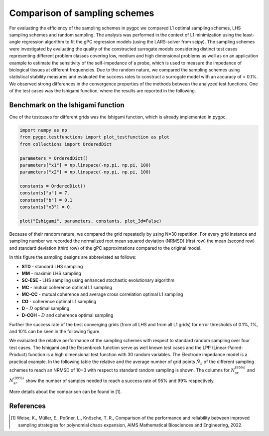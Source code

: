 .. only:: html

    .. note::
        :class: sphx-glr-download-link-note

        Click :ref:`here <sphx_glr_download_auto_sampling_plot_grid_comparison.py>`     to download the full example code
    .. rst-class:: sphx-glr-example-title

    .. _sphx_glr_auto_sampling_plot_grid_comparison.py:


Comparison of sampling schemes
==============================

For evaluating the efficiency of the sampling schemes in pygpc we
compared L1 optimal sampling schemes, LHS sampling schemes and random sampling. The analysis was
performed in the context of L1 minimization using the least-angle regression algorithm to fit the gPC
regression models (using the LARS-solver from scipy). The sampling schemes were investigated by evaluating the quality of
the constructed surrogate models considering distinct test cases representing different problem classes
covering low, medium and high dimensional problems as well as on
an application example to estimate the sensitivity of the self-impedance of a probe, which is used to
measure the impedance of biological tissues at different frequencies. Due to the random nature, we
compared the sampling schemes using statistical stability measures and evaluated the success rates
to construct a surrogate model with an accuracy of < 0.1\%. We observed strong differences in the
convergence properties of the methods between the analyzed test functions. One of the test cases was the Ishigami
function, where the results are reported in the following.

 .. image:: ../../../examples/images/Testfunctions_table.png
     :width: 550
     :align: center

Benchmark on the Ishigami function
^^^^^^^^^^^^^^^^^^^^^^^^^^^^^^^^^^

One of the testcases for different grids was the Ishigami function, which is already implemented in pygpc.


.. code-block:: default


    import numpy as np
    from pygpc.testfunctions import plot_testfunction as plot
    from collections import OrderedDict

    parameters = OrderedDict()
    parameters["x1"] = np.linspace(-np.pi, np.pi, 100)
    parameters["x2"] = np.linspace(-np.pi, np.pi, 100)

    constants = OrderedDict()
    constants["a"] = 7.
    constants["b"] = 0.1
    constants["x3"] = 0.

    plot("Ishigami", parameters, constants, plot_3d=False)




.. image:: /auto_sampling/images/sphx_glr_plot_grid_comparison_001.png
    :alt: Ishigami function
    :class: sphx-glr-single-img


.. rst-class:: sphx-glr-script-out

 Out:

 .. code-block:: none

    /data/hu_emueller/PycharmProjects/pygpc/pygpc/testfunctions/testfunctions.py:103: MatplotlibDeprecationWarning: shading='flat' when X and Y have the same dimensions as C is deprecated since 3.3.  Either specify the corners of the quadrilaterals with X and Y, or pass shading='auto', 'nearest' or 'gouraud', or set rcParams['pcolor.shading'].  This will become an error two minor releases later.
      cmap="jet")




Because of their random nature, we compared the grid repeatedly by using N=30 repetition. For every grid instance
and sampling number we recorded the normalized root mean squared deviation (NRMSD) (first row) the mean
(second row) and standard deviation (third row) of the gPC approximations compared to the original model.

.. image:: ../../../examples/images/Ishigami_nrmsd_mean_std.png
    :width: 1400
    :align: center

In this figure the sampling designs are abbreviated as follows:

- **STD** - standard LHS sampling
- **MM** - maximin LHS sampling
- **SC-ESE** - LHS sampling using enhanced stochastic evolutionary algorithm
- **MC** - mutual coherence optimal L1 sampling
- **MC-CC** - mutual coherence and average cross correlation optimal L1 sampling
- **CO** - coherence optimal L1 sampling
- **D** - :math:`D` optimal sampling
- **D-COH** - :math:`D` and coherence optimal sampling

Further the success rate of the best converging grids (from all LHS and from all L1 grids) for error thresholds of
0.1%, 1%, and 10% can be seen in the following figure.

.. image:: ../../../examples/images/Ishigami_nrmsd_success_rates.png
    :width: 800
    :align: center

We evaluated the relative performance of the sampling schemes with respect to standard random sampling over four
test cases. The Ishigami and the Rosenbrock
function serve as well known test cases and the LPP (Linear-Paired-Product) function is a high dimensional test
function with 30 random variables. The Electrode impedance model is a practical example.
In the following table the relative and the average number of grid points
:math:`\hat{N}_{\varepsilon}` of the different sampling schemes to reach an NRMSD of 10−3 with respect to standard
random sampling is shown. The columns for :math:`N_{sr}^{(95\%)}` and :math:`N_{sr}^{(99\%)}` show the number
of samples needed to reach a success rate of 95% and 99% respectively.

.. image:: ../../../examples/images/Average_table_pygpc.png
    :width: 900
    :align: center

More details about the comparison can be found in [1].

References
^^^^^^^^^^
.. [1] Weise, K., Müller, E., Poßner, L., Knösche, T. R., Comparison of the performance and reliability between improved sampling
   strategies for polynomial chaos expansion, AIMS Mathematical Biosciences and Engineering, 2022.


.. rst-class:: sphx-glr-timing

   **Total running time of the script:** ( 0 minutes  0.869 seconds)


.. _sphx_glr_download_auto_sampling_plot_grid_comparison.py:


.. only :: html

 .. container:: sphx-glr-footer
    :class: sphx-glr-footer-example



  .. container:: sphx-glr-download sphx-glr-download-python

     :download:`Download Python source code: plot_grid_comparison.py <plot_grid_comparison.py>`



  .. container:: sphx-glr-download sphx-glr-download-jupyter

     :download:`Download Jupyter notebook: plot_grid_comparison.ipynb <plot_grid_comparison.ipynb>`


.. only:: html

 .. rst-class:: sphx-glr-signature

    `Gallery generated by Sphinx-Gallery <https://sphinx-gallery.github.io>`_
